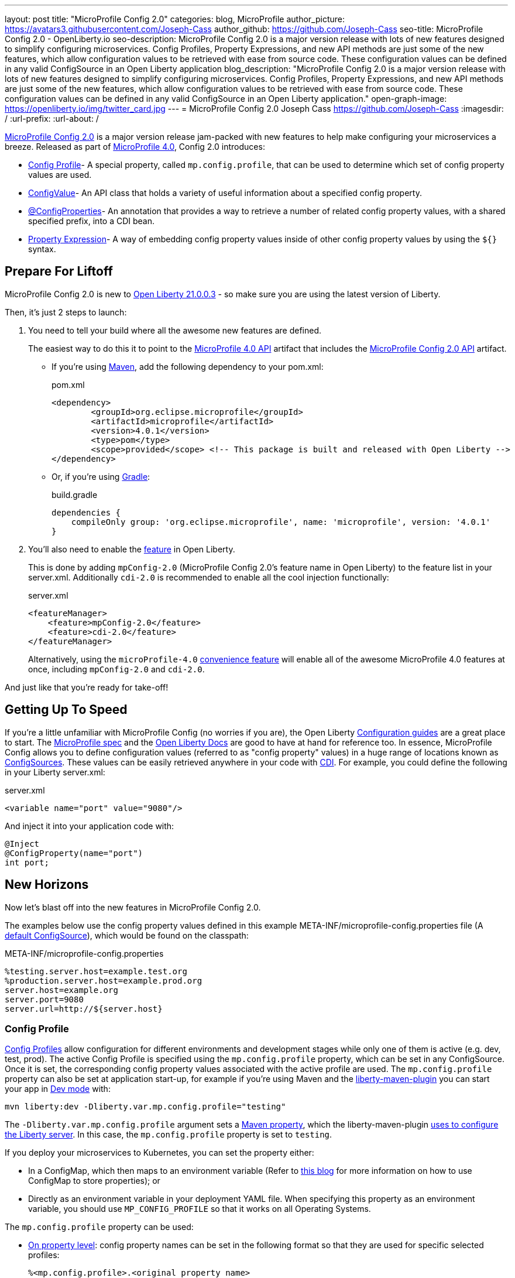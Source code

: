 ---
layout: post
title: "MicroProfile Config 2.0"
categories: blog, MicroProfile
author_picture: https://avatars3.githubusercontent.com/Joseph-Cass
author_github: https://github.com/Joseph-Cass
seo-title: MicroProfile Config 2.0 - OpenLiberty.io
seo-description: MicroProfile Config 2.0 is a major version release with lots of new features designed to simplify configuring microservices. Config Profiles, Property Expressions, and new API methods are just some of the new features, which allow configuration values to be retrieved with ease from source code. These configuration values can be defined in any valid ConfigSource in an Open Liberty application
blog_description: "MicroProfile Config 2.0 is a major version release with lots of new features designed to simplify configuring microservices. Config Profiles, Property Expressions, and new API methods are just some of the new features, which allow configuration values to be retrieved with ease from source code. These configuration values can be defined in any valid ConfigSource in an Open Liberty application."
open-graph-image: https://openliberty.io/img/twitter_card.jpg
---
= MicroProfile Config 2.0
Joseph Cass <https://github.com/Joseph-Cass>
:imagesdir: /
:url-prefix:
:url-about: /

link:https://download.eclipse.org/microprofile/microprofile-config-2.0/microprofile-config-spec-2.0.html[MicroProfile Config 2.0] is a major version release jam-packed with new features to help make configuring your microservices a breeze. Released as part of link:https://download.eclipse.org/microprofile/microprofile-4.0.1/microprofile-spec-4.0.1.html#microprofile4.0[MicroProfile 4.0], Config 2.0 introduces:

- <<Config-Profile, Config Profile>>- A special property, called `mp.config.profile`, that can be used to determine which set of config property values are used.
- <<ConfigValue, ConfigValue>>- An API class that holds a variety of useful information about a specified config property.
- <<ConfigProperties, @ConfigProperties>>- An annotation that provides a way to retrieve a number of related config property values, with a shared specified prefix, into a CDI bean.
- <<Property-Expression, Property Expression>>- A way of embedding config property values inside of other config property values by using the `${}` syntax.


[#Prepare-For-Liftoff]
== Prepare For Liftoff

MicroProfile Config 2.0 is new to link:https://openliberty.io/downloads/#runtime_releases[Open Liberty 21.0.0.3] - so make sure you are using the latest version of Liberty.

Then, it's just 2 steps to launch:

1. You need to tell your build where all the awesome new features are defined.
+
The easiest way to do this it to point to the link:https://search.maven.org/artifact/org.eclipse.microprofile/microprofile/4.0.1/pom[MicroProfile 4.0 API] artifact that includes the link:https://search.maven.org/artifact/org.eclipse.microprofile.config/microprofile-config-api/2.0/jar[MicroProfile Config 2.0 API] artifact.

+
- If you’re using link:https://maven.apache.org/[Maven], add the following dependency to your pom.xml:
+
.pom.xml
[source,xml]
----
<dependency>
	<groupId>org.eclipse.microprofile</groupId>
	<artifactId>microprofile</artifactId>
	<version>4.0.1</version>
	<type>pom</type>
	<scope>provided</scope> <!-- This package is built and released with Open Liberty -->
</dependency>
----
+
- Or, if you're using link:https://gradle.org/[Gradle]:
+
.build.gradle
[source,gradle]
----
dependencies {
    compileOnly group: 'org.eclipse.microprofile', name: 'microprofile', version: '4.0.1'
}
----
+

2. You'll also need to enable the link:https://openliberty.io/docs/latest/reference/feature/feature-overview.html[feature] in Open Liberty.
+
This is done by adding `mpConfig-2.0` (MicroProfile Config 2.0’s feature name in Open Liberty) to the feature list in your server.xml. Additionally `cdi-2.0` is recommended to enable all the cool injection functionally:
+
.server.xml

[source,xml]
----
<featureManager>
    <feature>mpConfig-2.0</feature>
    <feature>cdi-2.0</feature>
</featureManager>
----
+
Alternatively, using the `microProfile-4.0` link:https://openliberty.io/docs/latest/reference/feature/microProfile-4.0.html[convenience feature] will enable all of the awesome MicroProfile 4.0 features at once, including `mpConfig-2.0` and `cdi-2.0`.

And just like that you’re ready for take-off!

[#Getting-Up-To-Speed]
== Getting Up To Speed

If you’re a little unfamiliar with MicroProfile Config (no worries if you are), the Open Liberty link:https://openliberty.io/guides/#configuration[Configuration guides] are a great place to start. The link:https://download.eclipse.org/microprofile/microprofile-config-2.0/microprofile-config-spec-2.0.html[MicroProfile spec] and the link:https://openliberty.io/docs/latest/external-configuration.html[Open Liberty Docs] are good to have at hand for reference too.
In essence, MicroProfile Config allows you to define configuration values (referred to as "config property" values) in a huge range of locations known as link:https://download.eclipse.org/microprofile/microprofile-config-2.0/microprofile-config-spec-2.0.html#configsource[ConfigSources]. These values can be easily retrieved anywhere in your code with link:https://openliberty.io/guides/cdi-intro.html[CDI]. For example, you could define the following in your Liberty server.xml:

.server.xml

[source,xml]
----
<variable name="port" value="9080"/>
----

And inject it into your application code with:
[source,java]
----
@Inject
@ConfigProperty(name="port")
int port;
----

[#New-Horizons]
== New Horizons
Now let's blast off into the new features in MicroProfile Config 2.0.

The examples below use the config property values defined in this example META-INF/microprofile-config.properties file (A link:https://download.eclipse.org/microprofile/microprofile-config-2.0/microprofile-config-spec-2.0.html#default_configsources[default ConfigSource]), which would be found on the classpath:

[[example-ConfigSource]]
.META-INF/microprofile-config.properties
[source]
----
%testing.server.host=example.test.org
%production.server.host=example.prod.org
server.host=example.org
server.port=9080
server.url=http://${server.host}
----

[#Config-Profile]
=== Config Profile
link:https://download.eclipse.org/microprofile/microprofile-config-2.0/microprofile-config-spec-2.0.html#configprofile[Config Profiles] allow configuration for different environments and development stages while only one of them is active (e.g. dev, test, prod). The active Config Profile is specified using the `mp.config.profile` property, which can be set in any ConfigSource. Once it is set, the corresponding config property values associated with the active profile are used. The `mp.config.profile` property can also be set at application start-up, for example if you’re using Maven and the link:https://github.com/OpenLiberty/ci.maven[liberty-maven-plugin] you can start your app in link:https://openliberty.io/docs/latest/development-mode.html[Dev mode] with:
[source]
----
mvn liberty:dev -Dliberty.var.mp.config.profile="testing"
----

The `-Dliberty.var.mp.config.profile` argument sets a link:https://maven.apache.org/pom.html#Properties[Maven property], which the liberty-maven-plugin link:https://github.com/scottkurz/ci.maven/blob/f3920800351b6d2c26e62a19008b68093afa48ea/docs/common-server-parameters.md#setting-liberty-configuration-with-maven-project-properties[uses to configure the Liberty server]. In this case, the `mp.config.profile` property is set to `testing`.

If you deploy your microservices to Kubernetes, you can set the property either:

- In a ConfigMap, which then maps to an environment variable (Refer to link:https://openliberty.io/guides/kubernetes-microprofile-config.html#creating-a-configmap-and-secret[this blog] for more information on how to use ConfigMap to store properties); or
- Directly as an environment variable in your deployment YAML file.
When specifying this property as an environment variable, you should use `MP_CONFIG_PROFILE` so that it works on all Operating Systems.

The `mp.config.profile` property can be used:

- link:https://download.eclipse.org/microprofile/microprofile-config-2.0/microprofile-config-spec-2.0.html#_on_property_level[On property level]: config property names can be set in the following format so that they are used for specific selected profiles:
+
 %<mp.config.profile>.<original property name>
+
For example, with `mp.config.profile` set to `testing`, retrieving the config value for "server.host" would use the config property `%testing.server.host` from the <<example-ConfigSource, example ConfigSource>> rather than `server.host`. The value of the property would resolve to `example.test.org`.
+
Similarly, if `mp.config.profile` was set to `production`, retrieving "server.host" would resolve to `example.prod.org`. If `mp.config.profile` was **not** set, retrieving "server.host" would resolve to `example.org`.

- link:https://download.eclipse.org/microprofile/microprofile-config-2.0/microprofile-config-spec-2.0.html#_on_config_source_level[On ConfigSource level]: multiple microprofile-config.properties files can be provided in the following format so they can be used for specific selected profiles:
+
 microprofile-config-<mp.config.profile>.properties
+
For example, if a file called microprofile-config-testing.properties was provided on the classpath, with `mp.config.profile` set to `testing` the file would be loaded "on top of" the default microprofile-config.properties file. The config property values from microprofile-config-testing.properties would take precedence.

With Config Profiles, your microservices are configured appropriately based on the project stage without changing **any** code or needing to update a bunch of config values manually.

[#ConfigProperties]
=== @ConfigProperties
If you’re Injecting plenty of related config property values into the same class, things could start getting a little out of hand:

[source,java]
----
@Inject
@ConfigProperty(name="server.port")
int port;

@Inject
@ConfigProperty(name="server.host")
String host;

@Inject
@ConfigProperty(name="server.url")
String url;
----

Wouldn’t it be great if you could Inject these related values all at once? Well now you can! This is achieved by defining a link:https://download.eclipse.org/microprofile/microprofile-config-2.0/apidocs/org/eclipse/microprofile/config/inject/ConfigProperties.html[@ConfigProperties] bean for config property values, which share a common prefix. For example, you can define a bean annotated with @ConfigProperties called ServerDetailsBean:

[source,java]
----
@ConfigProperties(prefix="server")
@Dependent
public class ServerDetailsBean {
   String host;
   int port;
   int url;
}
----

And inject the bean into another class:

[source,java]
----
@Inject
@ConfigProperties
ServerDetailsBean serverDetails;
----

Where the config property values can be easily retrieved within the class the bean was injected into with:

[source,java]
----
serverDetails.host;  // Returns: example.org (retrieves the value, as a String, for the config property named server.host)
serverDetails.port;  // Returns: 9080 (retrieves the value, as an int, for the config property named server.port)
----

[#ConfigValue]
=== ConfigValue
Have you ever wondered where a config property value has come from? If the value is not what you want, you might want to figure out where you can change the value.

The new link:https://download.eclipse.org/microprofile/microprofile-config-2.0/apidocs/org/eclipse/microprofile/config/ConfigValue.html[ConfigValue API class] allows you to retrieve details about a given config property into one convenient ConfigValue object. And it’s super easy to get hold of. All you have to do is inject the config property you’d like, as usual, only this time define the type as ConfigValue:

[source,java]
----
@Inject
@ConfigProperty(name="server.host")
ConfigValue serverNameConfigValue;
----

With this, you can retrieve all the useful values with the get methods defined in the link:https://download.eclipse.org/microprofile/microprofile-config-2.0/apidocs/[Javadoc]. For example, you can determine which ConfigSource was the “winning” one (the ConfigSource with the highest ordinal) for a config property defined in multiple locations by calling:

[source,java]
----
serverNameConfigValue.getSourceName(); // Returns: PropertiesConfigSource[source=file:/<path-to-file>/META-INF/microprofile-config.properties]
serverNameConfigValue.getSourceOrdinal(); // Returns: 100 (the default ordinal value for META-INF/microprofile-config.properties)
----

[#Property-Expression]
=== Property Expression
Property Expressions provide a way to set and expand variables in property values using the `${}` syntax. For example, the config property `server.url` defined in the <<example-ConfigSource, example ConfigSource>>  as `\http://${server.host}` will be resolved to `\http://example.org` since `server.host` is defined as `example.org`:

[source,java]
----
@Inject
@ConfigProperty(name="server.url")
String url; // Returns: http://example.org (or http://example.test.org if mp.config.profile is set to “testing”)
----

You can also implement some funky expressions such as defining default values, composed expressions, and multiple expressions. link:https://download.eclipse.org/microprofile/microprofile-config-2.0/microprofile-config-spec-2.0.html#property-expressions[The spec] covers these really well.

Note: Previously working configurations might now behave differently if the configuration happens to contain values with the Property Expressions syntax (`${}`) in them.

[#Extra-Info]
== Some Extra Info For The Return Journey

For the following examples, we'll use a slightly more rogue example ConfigSource (let's call it "example ConfigSource v2"):
[[example-ConfigSource2]]
.META-INF/microprofile-config.properties
[source]
----
empty.property=
empty.array.prop=,
ports=9080,9081,9082
server.port=9080
----

[#Config-Value-Behaviour-Updates]
=== Empty And Special Values Behaviour Updates
The behaviour for "empty" and "special" config property values has been updated:

* The easiest way to get your head around this is to look at the link:https://download.eclipse.org/microprofile/microprofile-config-2.0/microprofile-config-spec-2.0.html#_config_value_conversion_rules[conversion rule examples].
* A value is considered to be "empty" if the link:https://download.eclipse.org/microprofile/microprofile-config-2.0/apidocs/org/eclipse/microprofile/config/spi/Converter.html[Converter] being used considers it to be "empty". For example:
** All Converters consider `""`, the empty String, to be empty.
** The built-in Converter for String[] considers `","` to be empty (because it is "special").
* From MicroProfile Config 2.0, these "empty" values are no longer valid. Retrieving the values "natively" (without defaultValues or Optionals) will now throw a `NoSuchElementException`. E.g. for the values defined in the <<example-ConfigSource2, example ConfigSource v2>>:
+
[source,java]
----
@Inject
@ConfigProperty(name = "empty.property")
String emptyProperty; // Throws: `DeploymentException` (caused by a `NoSuchElementException`)

@Inject
@ConfigProperty(name = "empty.array.property")
String[] emptyArrayProperty; // Throws: `DeploymentException` (caused by a `NoSuchElementException`)
----
+
and
+
[source,java]
----
Config config = ConfigProvider.getConfig();
config.getValue("empty.property", String.class); // Throws: `NoSuchElementException`
config.getValue("empty.array.property", String[].class); // Throws: `NoSuchElementException`
----
+
However these values can be retrieved "optionally":
+
[source,java]
----
@Inject
@ConfigProperty(name = "empty.property")
Optional<String> emptyProperty; // Returns: Optional.empty

@Inject
@ConfigProperty(name = "empty.array.property")
Optional<String[]> emptyArrayProperty; // Returns: Optional.empty
----
+
and
+
[source,java]
----
Config config = ConfigProvider.getConfig();
config.getOptionalValue("empty.property", String.class); // Returns: Optional.empty
config.getOptionalValue("empty.array.property", String[].class); // Returns: Optional.empty
----


* This means that link:https://download.eclipse.org/microprofile/microprofile-config-2.0/apidocs/org/eclipse/microprofile/config/Config.html#getValue-java.lang.String-java.lang.Class-[Config.getValue()] will never return null; a `NoSuchElementException` will be thrown if the property:

** Is not defined
** Is defined as an empty String (`""`)
** Is converted to `null` (considered to be "empty") by its Converter

[#Expanding-Config-API]
=== Expanding The Config API
Two new methods have been added to the link:https://download.eclipse.org/microprofile/microprofile-config-2.0/apidocs/org/eclipse/microprofile/config/Config.html[Config API class]:

1. link:https://download.eclipse.org/microprofile/microprofile-config-2.0/apidocs/org/eclipse/microprofile/config/Config.html#getValues-java.lang.String-java.lang.Class-[Config.getValues()]

2. link:https://download.eclipse.org/microprofile/microprofile-config-2.0/apidocs/org/eclipse/microprofile/config/Config.html#getOptionalValues-java.lang.String-java.lang.Class-[Config.getOptionalValues()]

The methods have been added to enable you to retrieve multi-valued config property values as a List instead of an array. The methods return the resolved property values for the specified `propertyName` with the specified `propertyType`. For example, when retrieving "ports" from <<example-ConfigSource2, example ConfigSource v2>>:

[source,java]
----
Config config = ConfigProvider.getConfig();
config.getValues("ports", Integer.class) // Returns: [9080, 9081, 9082] (a List<Integer>)
config.getOptionalValues("ports", Integer.class) // Returns: Optional[[9080, 9081, 9082]] (an Optional<List<Integer>>)
----

[#More-Optional-Converter]
=== More Optional Converters
`OptinalInt`, `OptionalLong` and `OptionalDouble` are now provided as link:https://download.eclipse.org/microprofile/microprofile-config-2.0/apidocs/org/eclipse/microprofile/config/spi/Converter.html#built_in_converters[built-in Converters]. The new Converters can be used like any of the other built-in Converters; converting injected config property values to a defined type:

[source,java]
----
@Inject
@ConfigProperty(name = "server.port")
OptionalInt optionalServerPort; // Returns: OptionalInt[9080]
----

[#Incompatibility-changes]
== Heads Up! Incompatibility Changes
If you move up from MicroProfile Config 1.x to 2.0, please take care of the following incompatible changes:

* link:https://javadoc.io/static/org.eclipse.microprofile/microprofile/4.0.1/org/eclipse/microprofile/config/Config.html#getPropertyNames[ConfigSource.getPropertyNames()] is no longer a `default` method. Any implementations of a ConfigSource must implement this method.
* Previous versions of MP Config don't evaluate Property Expressions. As such, previous working configuration may behave differently (if the configuration contains values with Property Expressions syntax, e.g. `${var.name}`). Property Expressions can be disabled by setting the property `mp.config.property.expressions.enabled` with the value of `false`.
* As <<Config-Value-Behaviour-Updates, mentioned here>>, the behaviour of retrieving "empty" and "special" config property values has changed. In previous releases, an "empty" value was considered valid. Now, unless retrieved "optionally", a `NoSuchElementException` will be thrown.

[#feedback]
== Thank You For Joining The Ride
Thankyou for reading! As allows we'd love to hear any feedback you'd like to share. You can message link:https://groups.io/g/openliberty[our mailing list], ask questions on link:https://stackoverflow.com/questions/tagged/open-liberty[StackOverflow], and raise any issues on link:https://github.com/OpenLiberty/open-liberty/issues[our GitHub page].
